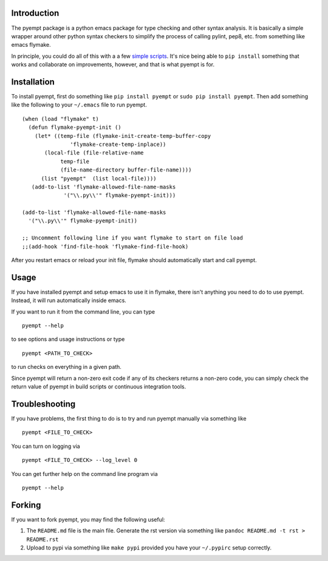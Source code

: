 Introduction
============

The pyempt package is a python emacs package for type checking and other
syntax analysis. It is basically a simple wrapper around other python
syntax checkers to simplify the process of calling pylint, pep8, etc.
from something like emacs flymake.

In principle, you could do all of this with a a few `simple
scripts <http://stackoverflow.com/questions/1259873/how-can-i-use-emacs-flymake-mode-for-python-with-pyflakes-and-pylint-checking-co>`__.
It's nice being able to ``pip install`` something that works and
collaborate on improvements, however, and that is what pyempt is for.

Installation
============

To install pyempt, first do something like ``pip install pyempt`` or
``sudo pip install pyempt``. Then add something like the following to
your ``~/.emacs`` file to run pyempt.

::

    (when (load "flymake" t)
      (defun flymake-pyempt-init ()
        (let* ((temp-file (flymake-init-create-temp-buffer-copy
                   'flymake-create-temp-inplace))
           (local-file (file-relative-name
                temp-file
                (file-name-directory buffer-file-name))))
          (list "pyempt"  (list local-file))))
       (add-to-list 'flymake-allowed-file-name-masks
                 '("\\.py\\'" flymake-pyempt-init)))

    (add-to-list 'flymake-allowed-file-name-masks
      '("\\.py\\'" flymake-pyempt-init))

    ;; Uncomment following line if you want flymake to start on file load
    ;;(add-hook 'find-file-hook 'flymake-find-file-hook)

After you restart emacs or reload your init file, flymake should
automatically start and call pyempt.

Usage
=====

If you have installed pyempt and setup emacs to use it in flymake, there
isn't anything you need to do to use pyempt. Instead, it will run
automatically inside emacs.

If you want to run it from the command line, you can type

::

    pyempt --help

to see options and usage instructions or type

::

    pyempt <PATH_TO_CHECK>

to run checks on everything in a given path.

Since pyempt will return a non-zero exit code if any of its checkers
returns a non-zero code, you can simply check the return value of pyempt
in build scripts or continuous integration tools.

Troubleshooting
===============

If you have problems, the first thing to do is to try and run pyempt
manually via something like

::

    pyempt <FILE_TO_CHECK>

You can turn on logging via

::

    pyempt <FILE_TO_CHECK> --log_level 0

You can get further help on the command line program via

::

    pyempt --help

Forking
=======

If you want to fork pyempt, you may find the following useful:

1. The ``README.md`` file is the main file. Generate the rst version via
   something like ``pandoc README.md -t rst > README.rst``
2. Upload to pypi via something like ``make pypi`` provided you have
   your ``~/.pypirc`` setup correctly.
